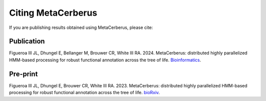 Citing MetaCerberus
======================

If you are publishing results obtained using MetaCerberus, please cite:

Publication
-------------
Figueroa III JL, Dhungel E, Bellanger M, Brouwer CR, White III RA. 2024.
MetaCerberus: distributed highly parallelized HMM-based processing for robust functional annotation across the tree of life. `Bioinformatics`_.

.. _Bioinformatics: https://doi.org/10.1093/bioinformatics/btae119

Pre-print
------------
Figueroa III JL, Dhungel E, Brouwer CR, White III RA. 2023.
MetaCerberus: distributed highly parallelized HMM-based processing for robust functional annotation across the tree of life. `bioRxiv`_.

.. _bioRxiv: https://www.biorxiv.org/content/10.1101/2023.08.10.552700v1
